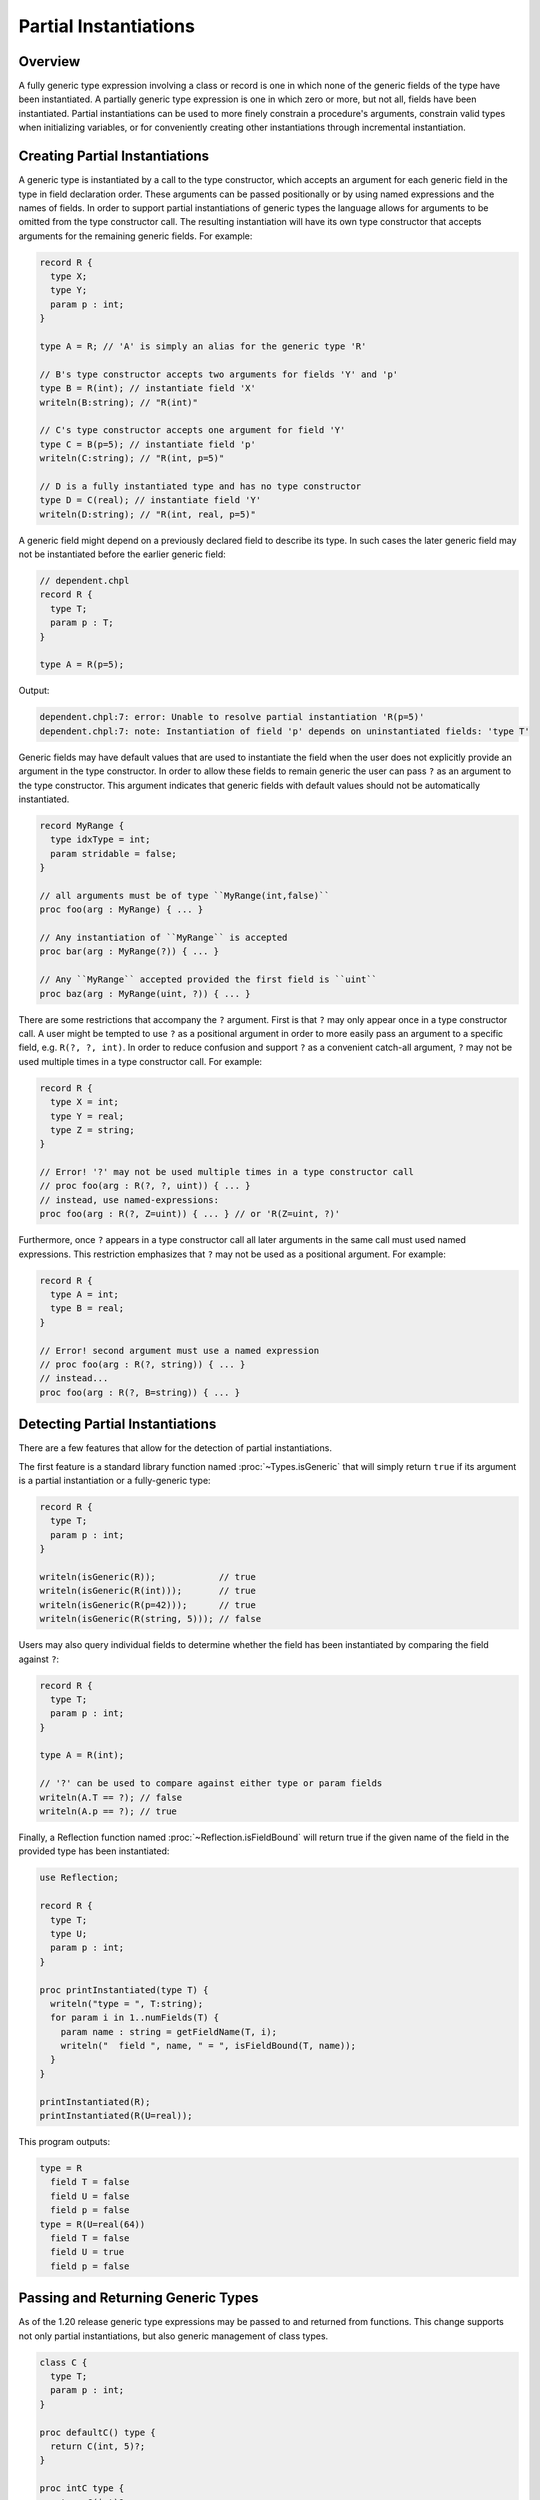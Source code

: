 .. _readme-partial-instantiations:

.. default-domain:: chpl

======================
Partial Instantiations
======================

Overview
--------

A fully generic type expression involving a class or record is one in which
none of the generic fields of the type have been instantiated. A partially
generic type expression is one in which zero or more, but not all, fields have
been instantiated. Partial instantiations can be used to more finely constrain
a procedure's arguments, constrain valid types when initializing variables, or
for conveniently creating other instantiations through incremental
instantiation.

Creating Partial Instantiations
-------------------------------

A generic type is instantiated by a call to the type constructor, which accepts
an argument for each generic field in the type in field declaration order.
These arguments can be passed positionally or by using named expressions and
the names of fields. In order to support partial instantiations of generic
types the language allows for arguments to be omitted from the type constructor
call. The resulting instantiation will have its own type constructor that
accepts arguments for the remaining generic fields. For example:

.. code-block:: chapel

  record R {
    type X;
    type Y;
    param p : int;
  }

  type A = R; // 'A' is simply an alias for the generic type 'R'

  // B's type constructor accepts two arguments for fields 'Y' and 'p'
  type B = R(int); // instantiate field 'X'
  writeln(B:string); // "R(int)"

  // C's type constructor accepts one argument for field 'Y'
  type C = B(p=5); // instantiate field 'p'
  writeln(C:string); // "R(int, p=5)"

  // D is a fully instantiated type and has no type constructor
  type D = C(real); // instantiate field 'Y'
  writeln(D:string); // "R(int, real, p=5)"

A generic field might depend on a previously declared field to describe its
type. In such cases the later generic field may not be instantiated before
the earlier generic field:

.. code-block:: chapel

  // dependent.chpl
  record R {
    type T;
    param p : T;
  }

  type A = R(p=5);

Output:

.. code-block:: text

  dependent.chpl:7: error: Unable to resolve partial instantiation 'R(p=5)'
  dependent.chpl:7: note: Instantiation of field 'p' depends on uninstantiated fields: 'type T'

Generic fields may have default values that are used to instantiate the field
when the user does not explicitly provide an argument in the type constructor.
In order to allow these fields to remain generic the user can pass ``?`` as an
argument to the type constructor. This argument indicates that generic fields
with default values should not be automatically instantiated.

.. code-block:: chapel

  record MyRange {
    type idxType = int;
    param stridable = false;
  }

  // all arguments must be of type ``MyRange(int,false)``
  proc foo(arg : MyRange) { ... }

  // Any instantiation of ``MyRange`` is accepted
  proc bar(arg : MyRange(?)) { ... }

  // Any ``MyRange`` accepted provided the first field is ``uint``
  proc baz(arg : MyRange(uint, ?)) { ... }

There are some restrictions that accompany the ``?`` argument. First is that
``?`` may only appear once in a type constructor call. A user might be
tempted to use ``?`` as a positional argument in order to more easily pass
an argument to a specific field, e.g. ``R(?, ?, int)``. In order to reduce
confusion and support ``?`` as a convenient catch-all argument, ``?`` may not
be used multiple times in a type constructor call. For example:

.. code-block:: chapel

  record R {
    type X = int;
    type Y = real;
    type Z = string;
  }

  // Error! '?' may not be used multiple times in a type constructor call
  // proc foo(arg : R(?, ?, uint)) { ... }
  // instead, use named-expressions:
  proc foo(arg : R(?, Z=uint)) { ... } // or 'R(Z=uint, ?)'

Furthermore, once ``?`` appears in a type constructor call all later arguments
in the same call must used named expressions. This restriction emphasizes that
``?`` may not be used as a positional argument. For example:

.. code-block:: chapel

  record R {
    type A = int;
    type B = real;
  }

  // Error! second argument must use a named expression
  // proc foo(arg : R(?, string)) { ... }
  // instead...
  proc foo(arg : R(?, B=string)) { ... }

Detecting Partial Instantiations
--------------------------------

There are a few features that allow for the detection of partial
instantiations.

The first feature is a standard library function named :proc:`~Types.isGeneric`
that will simply return ``true`` if its argument is a partial instantiation or
a fully-generic type:

.. code-block:: chapel

  record R {
    type T;
    param p : int;
  }

  writeln(isGeneric(R));            // true
  writeln(isGeneric(R(int)));       // true
  writeln(isGeneric(R(p=42)));      // true
  writeln(isGeneric(R(string, 5))); // false

Users may also query individual fields to determine whether the field has
been instantiated by comparing the field against ``?``:

.. code-block:: chapel

  record R {
    type T;
    param p : int;
  }

  type A = R(int);
  
  // '?' can be used to compare against either type or param fields
  writeln(A.T == ?); // false
  writeln(A.p == ?); // true

Finally, a Reflection function named :proc:`~Reflection.isFieldBound` will
return true if the given name of the field in the provided type has been
instantiated:

.. code-block:: chapel

  use Reflection;

  record R {
    type T;
    type U;
    param p : int;
  }

  proc printInstantiated(type T) {
    writeln("type = ", T:string);
    for param i in 1..numFields(T) {
      param name : string = getFieldName(T, i);
      writeln("  field ", name, " = ", isFieldBound(T, name));
    }
  }

  printInstantiated(R);
  printInstantiated(R(U=real));


This program outputs:

.. code-block:: text

  type = R
    field T = false
    field U = false
    field p = false
  type = R(U=real(64))
    field T = false
    field U = true
    field p = false



Passing and Returning Generic Types
-----------------------------------

As of the 1.20 release generic type expressions may be passed to and returned
from functions. This change supports not only partial instantiations, but also
generic management of class types.

.. code-block:: chapel

  class C {
    type T;
    param p : int;
  }

  proc defaultC() type {
    return C(int, 5)?;
  }

  proc intC type {
    return C(int)?;
  }

  // Declare two variables with the same instantiation of 'C' but with different management
  var x : unmanaged defaultC();
  var y : owned defaultC();

  // Declare two varibles with different instantiations of 'C', based on a
  // common instantiation returned by 'intC', and with different management
  var a : owned intC(100);
  var b : shared intC(123);

  // An factory function that accepts any kind of type and creates a new
  // instance with param 'p'
  proc make(type T, param p : int) {
    return new T(p);
  }

  // For these calls, 'T' will be a partial instantiation
  var q = make(C(int), 1);
  var r = make(C(real), 2);


